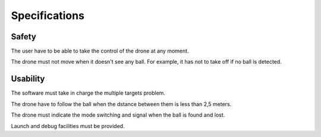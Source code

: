 Specifications
==============

Safety
------

The user have to be able to take the control of the drone at any moment.

The drone must not move when it doesn't see any ball. For example, it has
not to take off if no ball is detected.

Usability
---------

The software must take in charge the multiple targets problem.

The drone have to follow the ball when the dstance between them
is less than 2,5 meters.

The drone must indicate the mode switching and
signal when the ball is found and lost.

Launch and debug facilities must be provided.

